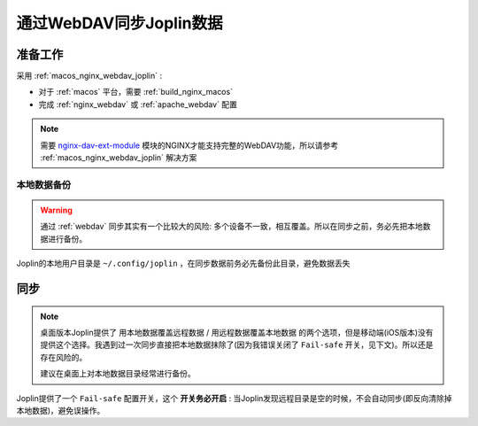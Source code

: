 .. _joplin_sync_webdav:

==========================
通过WebDAV同步Joplin数据
==========================

准备工作
============

采用 :ref:`macos_nginx_webdav_joplin` :

- 对于 :ref:`macos` 平台，需要 :ref:`build_nginx_macos`
- 完成 :ref:`nginx_webdav` 或 :ref:`apache_webdav` 配置

.. note::

   需要 `nginx-dav-ext-module <https://github.com/arut/nginx-dav-ext-module>`_ 模块的NGINX才能支持完整的WebDAV功能，所以请参考 :ref:`macos_nginx_webdav_joplin` 解决方案

本地数据备份
---------------

.. warning::

   通过 :ref:`webdav` 同步其实有一个比较大的风险: 多个设备不一致，相互覆盖。所以在同步之前，务必先把本地数据进行备份。

Joplin的本地用户目录是 ``~/.config/joplin`` ，在同步数据前务必先备份此目录，避免数据丢失

同步
=======

.. note::

   桌面版本Joplin提供了 ``用本地数据覆盖远程数据`` / ``用远程数据覆盖本地数据`` 的两个选项，但是移动端(iOS版本)没有提供这个选择。我遇到过一次同步直接把本地数据抹除了(因为我错误关闭了 ``Fail-safe`` 开关，见下文)。所以还是存在风险的。

   建议在桌面上对本地数据目录经常进行备份。

Joplin提供了一个 ``Fail-safe`` 配置开关，这个 **开关务必开启** : 当Joplin发现远程目录是空的时候，不会自动同步(即反向清除掉本地数据)，避免误操作。
